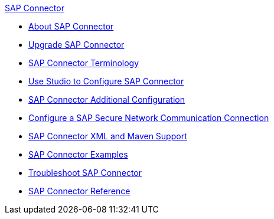 .xref:index.adoc[SAP Connector]
* xref:index.adoc[About SAP Connector]
* xref:sap-connector-5-upgrade.adoc[Upgrade SAP Connector]
* xref:sap-connector-terminology.adoc[SAP Connector Terminology]
* xref:sap-connector-studio.adoc[Use Studio to Configure SAP Connector]
* xref:sap-connector-config-topics.adoc[SAP Connector Additional Configuration]
* xref:sap-connector-config-snc.adoc[Configure a SAP Secure Network Communication Connection]
* xref:sap-connector-xml-maven.adoc[SAP Connector XML and Maven Support]
* xref:sap-connector-examples.adoc[SAP Connector Examples]
* xref:sap-connector-troubleshooting.adoc[Troubleshoot SAP Connector]
* xref:sap-connector-reference.adoc[SAP Connector Reference]
